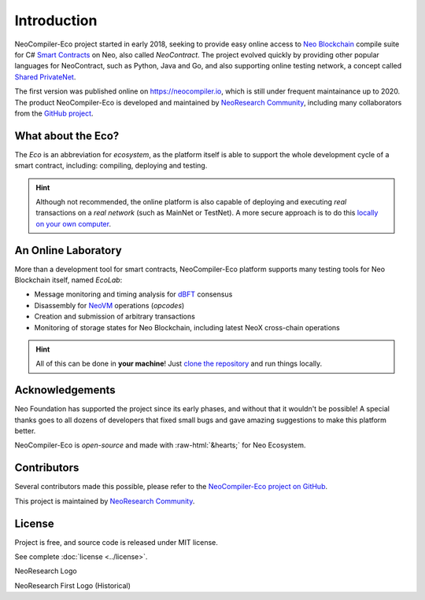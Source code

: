 Introduction
============

NeoCompiler-Eco project started in early 2018, seeking to provide easy online access to
`Neo Blockchain <https://neo.org>`_ compile suite for C# `Smart Contracts <https://en.wikipedia.org/wiki/Smart_contract>`_ 
on Neo, also called *NeoContract*.
The project evolved quickly by providing other popular languages for NeoContract,
such as Python, Java and Go, and also supporting online testing network, a concept called `Shared PrivateNet <./concepts#shared-privatenet.html>`_.

The first version was published online on `<https://neocompiler.io>`_, which is still under frequent maintainance up to 2020.
The product NeoCompiler-Eco is developed and maintained by `NeoResearch Community <https://neoresearch.io>`_, including many
collaborators from the `GitHub project <https://github.com/neoresearch/neocompiler-eco>`_.

What about the Eco?
-------------------

The *Eco* is an abbreviation for *ecosystem*, as the platform itself is able to support the whole development
cycle of a smart contract, including: compiling, deploying and testing.

.. hint::
    Although not recommended, the online platform is also capable of deploying and executing *real* transactions on a
    *real network* (such as MainNet or TestNet).
    A more secure approach is to do this `locally on your own computer <./install.html>`_.


An Online Laboratory
--------------------

More than a development tool for smart contracts, NeoCompiler-Eco platform supports many testing tools
for Neo Blockchain itself, named *EcoLab*:

- Message monitoring and timing analysis for `dBFT <https://github.com/neo-project/neo>`_ consensus
- Disassembly for `NeoVM <https://github.com/neo-project/neo-vm>`_ operations (*opcodes*)
- Creation and submission of arbitrary transactions
- Monitoring of storage states for Neo Blockchain, including latest NeoX cross-chain operations

.. hint::
   All of this can be done in **your machine**! Just `clone the repository <./install.html>`_ and run things locally.

Acknowledgements
-----------------

.. role::  raw-html(raw)
    :format: html

Neo Foundation has supported the project since its early phases, and without that 
it wouldn't be possible!
A special thanks goes to all dozens of developers that fixed small bugs and gave amazing suggestions
to make this platform better.

NeoCompiler-Eco is *open-source* and made with :raw-html:`&hearts;` for Neo Ecosystem.

Contributors
------------

Several contributors made this possible, please refer to 
the `NeoCompiler-Eco project on GitHub <https://github.com/neoresearch/neocompiler-eco>`_.

This project is maintained by `NeoResearch Community`_.

License
-------

Project is free, and source code is released under MIT license.

See complete :doc:`license <../license>`.

|neoresearch_official|
NeoResearch Logo

.. |neoresearch_official| image:: _figs/logo_neoresearch.png
   :width: 300
   :alt: NeoResearch Logo

|neoresearch_pioneer|
NeoResearch First Logo (Historical)

.. |neoresearch_pioneer| image:: _figs/logo_pionner.png
   :width: 100
   :alt: NeoResearch First Logo
